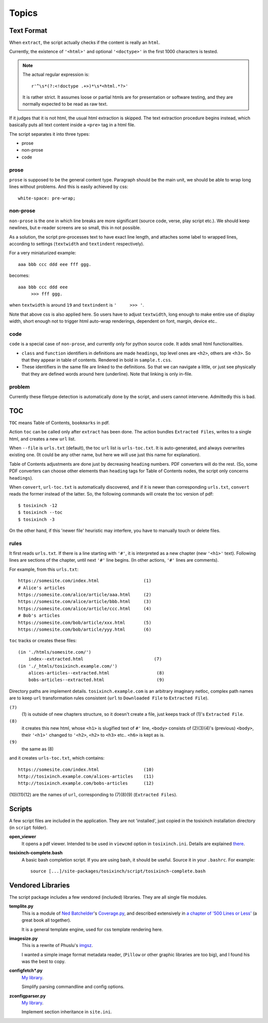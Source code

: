 
.. vim: set spell spelllang=en_us :

Topics
======

Text Format
-----------

When ``extract``, the script actually checks
if the content is really an ``html``.

Currently, the existence of  ``'<html>'`` and optional ``'<doctype>'``
in the first 1000 characters is tested.

.. note::
    The actual regular expression is::

        r'^\s*(?:<!doctype .+>)*\s*<html.*?>'

    It is rather strict. 
    It assumes loose or partial htmls are for presentation or software testing,
    and they are normally expected to be read as raw text.

If it judges that it is not html,
the usual html extraction is skipped.
The text extraction procedure begins instead,
which basically puts all text content inside a ``<pre>`` tag in a html file.

The script separates it into three types:

* prose
* non-prose
* code

prose
^^^^^

``prose`` is supposed to be the general content type.
Paragraph should be the main unit,
we should be able to wrap long lines without problems.
And this is easily achieved by css::

    white-space: pre-wrap;

non-prose
^^^^^^^^^

``non-prose`` is the one in which line breaks are more significant
(source code, verse, play script etc.).
We should keep newlines,
but e-reader screens are so small, this in not possible.

As a solution, the script pre-processes text to have exact line length,
and attaches some label to wrapped lines, according to settings
(``textwidth`` and ``textindent`` respectively).

For a very miniaturized example::

    aaa bbb ccc ddd eee fff ggg.

becomes::

    aaa bbb ccc ddd eee
         >>> fff ggg.

when ``textwidth`` is around ``19`` and ``textindent`` is ``'     >>> '``.

Note that above css is also applied here.
So users have to adjust ``textwidth``,
long enough to make entire use of display width,
short enough not to trigger html auto-wrap renderings,
dependent on font, margin, device etc..

code
^^^^

``code`` is a special case of ``non-prose``,
and currently only for python source code.
It adds small html functionalities.

* ``class`` and ``function`` identifiers in definitions are made ``headings``,
  top level ones are ``<h2>``, others are ``<h3>``.
  So that they appear in table of contents.
  Rendered in bold in ``sample.t.css``.
* These identifiers in the same file are linked to the definitions.
  So that we can navigate a little,
  or just see physically that they are defined words around here (underline).
  Note that linking is only in-file.

problem
^^^^^^^

Currently these filetype detection is automatically done by the script,
and users cannot intervene. Admittedly this is bad.


TOC
---

``TOC`` means Table of Contents, ``bookmarks`` in pdf.

Action ``toc`` can be called only after ``extract`` has been done.
The action bundles ``Extracted Files``,
writes to a single html, and creates a new ``url`` list.

When ``--file`` is ``urls.txt`` (default),
the toc ``url`` list is ``urls-toc.txt``.
It is auto-generated, and always overwrites existing one.
(It could be any other name,
but here we will use just this name for explanation).

Table of Contents adjustments are done
just by decreasing ``heading`` numbers.
PDF converters will do the rest.
(So, some PDF converters can choose
other elements than ``heading`` tags for Table of Contents nodes,
the script only concerns ``headings``).

When ``convert``, ``url-toc.txt`` is automatically discovered,
and if it is newer than corresponding ``urls.txt``,
``convert`` reads the former instead of the latter.
So, the following commands will create the toc version of pdf::

    $ tosixinch -12
    $ tosixinch --toc
    $ tosixinch -3

On the other hand, if this 'newer file' heuristic may interfere,
you have to manually touch or delete files.

rules
^^^^^

It first reads ``urls.txt``.
If there is a line starting with ``'#'``,
it is interpreted as a new chapter (new ``'<h1>'`` text).
Following lines are sections of the chapter,
until next ``'#'`` line begins.
(In other actions, ``'#'`` lines are comments).

For example, from this ``urls.txt``::

    https://somesite.com/index.html                 (1)
    # Alice's articles
    https://somesite.com/alice/article/aaa.html     (2)
    https://somesite.com/alice/article/bbb.html     (3)
    https://somesite.com/alice/article/ccc.html     (4)
    # Bob's articles
    https://somesite.com/bob/article/xxx.html       (5)
    https://somesite.com/bob/article/yyy.html       (6)

``toc`` tracks or creates these files::

    (in './htmls/somesite.com/')
        index--extracted.html                           (7)
    (in './_htmls/tosixinch.example.com/')
        alices-articles--extracted.html                  (8)
        bobs-articles--extracted.html                    (9)

Directory paths are implement details.
``tosixinch.example.com`` is an arbitrary imaginary netloc,
complex path names are 
to keep ``url`` transformation rules consistent
(``url`` to ``Downloaded File`` to ``Extracted File``). 

``(7)``
    (1) is outside of new chapters structure,
    so it doesn't create a file,
    just keeps track of (1)'s ``Extracted File``.

``(8)``
    it creates this new html,
    whose ``<h1>`` is slugified text of ``#'`` line,
    ``<body>`` consists of (2)(3)(4)'s (previous) ``<body>``,
    their ``'<h1>'`` changed to ``'<h2>``,
    ``<h2>`` to ``<h3>`` etc.. ``<h6>`` is kept as is.

``(9)``
    the same as (8)

and it creates ``urls-toc.txt``, which contains::

    https://somesite.com/index.html                 (10)
    http://tosixinch.example.com/alices-articles    (11)
    http://tosixinch.example.com/bobs-articles      (12)


(10)(11)(12) are the names of ``url``,
corresponding to (7)(8)(9) (``Extracted Files``).


Scripts
-------

A few script files are included in the application.
They are not 'installed',
just copied in the tosixinch installation directory
(in ``script`` folder).

**open_viewer**
    It opens a pdf viewer.
    Intended to be used in ``viewcmd`` option in ``tosixinch.ini``.
    Details are explained `there <options.html#general>`__.


**tosixinch-complete.bash**
    A basic bash completion script.
    If you are using bash, it should be useful.
    Source it in your ``.bashrc``. For example::

        source [...]/site-packages/tosixinch/script/tosixinch-complete.bash


Vendored Libraries
------------------

The script package includes a few vendored (included) libraries.
They are all single file modules.

**templite.py**
    This is a module of
    `Ned Batchelder <https://nedbatchelder.com/>`__'s
    `Coverage.py <https://github.com/nedbat/coveragepy>`__,
    and described extensively in
    `a chapter of '500 Lines or Less' <http://aosabook.org/en/500L/a-template-engine.html>`__
    (a great book all together).

    It is a general template engine, used for css template rendering here.

**imagesize.py**
    This is a rewrite of Phuslu's `imgsz <https://github.com/phuslu/imgsz>`__.

    I wanted a simple image format metadata reader,
    (``Pillow`` or other graphic libraries are too big),
    and I found his was the best to copy.

**configfetch*.py**
    `My library <https://github.com/openandclose/configfetch>`__.

    Simplify parsing commandline and config options.

**zconfigparser.py**
    `My library <https://github.com/openandclose/zconfigparser>`__.

    Implement section inheritance in ``site.ini``.
